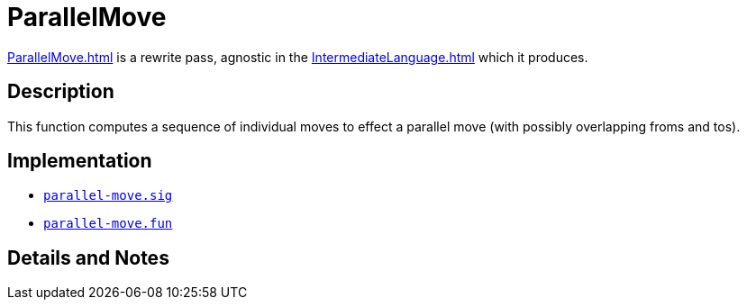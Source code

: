 = ParallelMove

<<ParallelMove#>> is a rewrite pass, agnostic in the
<<IntermediateLanguage#>> which it produces.

== Description

This function computes a sequence of individual moves to effect a
parallel move (with possibly overlapping froms and tos).

== Implementation

* https://github.com/MLton/mlton/blob/master/mlton/backend/parallel-move.sig[`parallel-move.sig`]
* https://github.com/MLton/mlton/blob/master/mlton/backend/parallel-move.fun[`parallel-move.fun`]

== Details and Notes

{empty}
